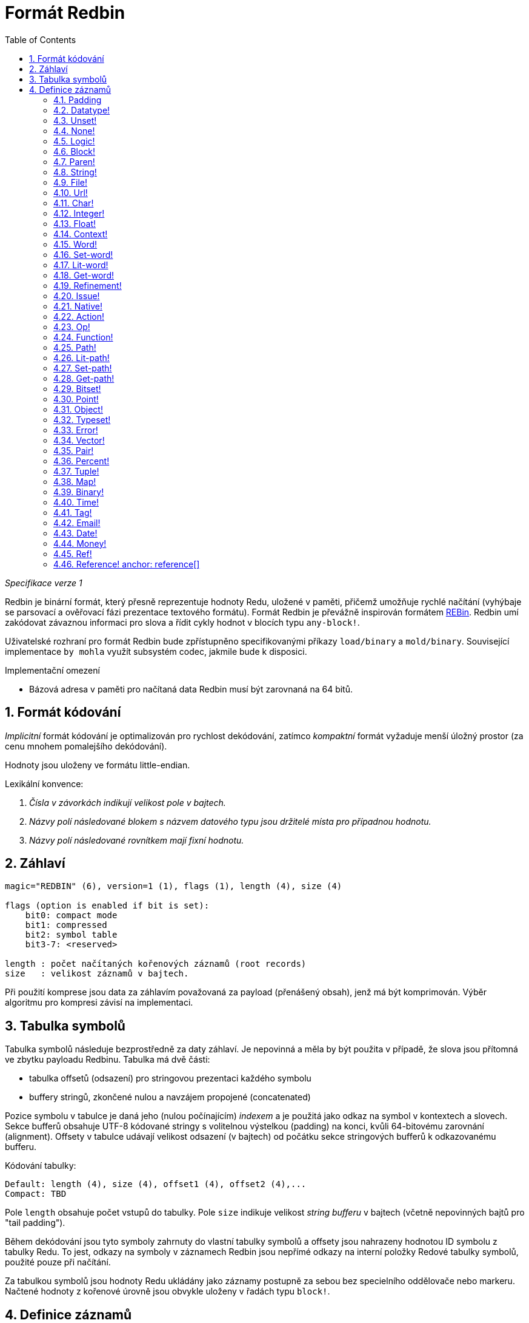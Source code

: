 = Formát Redbin
:toc:
:numbered:

_Specifikace verze 1_

Redbin je binární formát, který přesně reprezentuje hodnoty Redu, uložené v paměti, přičemž umožňuje rychlé načítání (vyhýbaje se parsovací a ověřovací fázi prezentace textového formátu). Formát Redbin je převážně inspirován formátem http://www.rebol.com/article/0044.html[REBin]. Redbin umí zakódovat závaznou informaci pro slova a řídit cykly hodnot v blocích typu `any-block!`.

Uživatelské rozhraní pro formát Redbin bude zpřístupněno specifikovanými příkazy `load/binary` a `mold/binary`. Související implementace `by mohla` využít subsystém codec, jakmile bude k disposici. 

Implementační omezení

* Bázová adresa v paměti pro načítaná data Redbin musí být zarovnaná na 64 bitů.

== Formát kódování

_Implicitní_ formát kódování je optimalizován pro rychlost dekódování, zatímco _kompaktní_ formát vyžaduje menší úložný prostor (za cenu mnohem pomalejšího dekódování).

Hodnoty jsou uloženy ve formátu little-endian.

Lexikální konvence:

. _Čísla v závorkách indikují velikost pole v bajtech._

. _Názvy polí následované blokem s názvem datového typu jsou držitelé místa pro případnou hodnotu._

. _Názvy polí následované rovnítkem mají fixní hodnotu._


== Záhlaví
----
magic="REDBIN" (6), version=1 (1), flags (1), length (4), size (4)

flags (option is enabled if bit is set):
    bit0: compact mode
    bit1: compressed
    bit2: symbol table
    bit3-7: <reserved>
 
length : počet načítaných kořenových záznamů (root records)
size   : velikost záznamů v bajtech.
----

Při použití komprese jsou data za záhlavím považovaná za payload (přenášený obsah), jenž má být komprimován. Výběr algoritmu pro kompresi závisí na implementaci.

== Tabulka symbolů

Tabulka symbolů následuje bezprostředně za daty záhlaví. Je nepovinná a měla by být použita v případě, že slova jsou přítomná ve zbytku payloadu Redbinu. Tabulka má dvě části:

* tabulka offsetů (odsazení) pro stringovou prezentaci každého symbolu
* buffery stringů, zkončené nulou a navzájem propojené (concatenated)

Pozice symbolu v tabulce je daná jeho (nulou počínajícím) _indexem_ a je použitá jako odkaz na symbol v kontextech a slovech.
Sekce bufferů obsahuje UTF-8 kódované stringy s volitelnou výstelkou (padding) na konci, kvůli 64-bitovému zarovnání (alignment). Offsety v tabulce udávají velikost odsazení (v bajtech) od počátku sekce stringových bufferů k odkazovanému bufferu.

Kódování tabulky:

 Default: length (4), size (4), offset1 (4), offset2 (4),...
 Compact: TBD

Pole `length` obsahuje počet vstupů do tabulky. Pole `size` 
indikuje velikost _string bufferu_ v bajtech (včetně nepovinných bajtů pro "tail padding").

Během dekódování jsou tyto symboly zahrnuty do vlastní tabulky symbolů a offsety jsou nahrazeny hodnotou ID symbolu z tabulky Redu. To jest, odkazy na symboly v záznamech Redbin jsou nepřímé odkazy na interní položky Redové tabulky symbolů, použité pouze při načítání.

Za tabulkou symbolů jsou hodnoty Redu ukládány jako záznamy postupně za sebou bez specielního oddělovače nebo markeru. Načtené hodnoty z kořenové úrovně jsou obvykle uloženy v řadách typu `block!`.

== Definice záznamů

Každý záznam začíná polem `header`, definovaným jako:
****
 * bit31    : new-line flag
 * bit30    : no-values flag (for contexts)
 * bit29    : stack? flag    (for contexts)
 * bit28    : self? flag     (for contexts)
 * bit27    : set? flag      (for words)
 * bit26-16 : <reserved>
 * bit15-8  : unit (used for encoding elements size in a series buffer)
 * bit7-0   : type
****
Dále následuje popis každého jednotlivého záznamu:

=== Padding anchor:padding[] 
  
----
Default: header (4)
Compact: n/a

header/type=0
----
Tento prázdný typ slotu se používá k řádnému zarovnání 64-bitových hodnot.


=== Datatype! anchor:datatype[]

----
Default: header (4), value (4)
Compact: TBD

header/type=1
----

=== Unset! anchor:unset[] 

----
Default: header (4)
Compact: TBD

header/type=2
----

=== None! anchor:none[]  

----
Default: header (4)
Compact: TBD

header/type=3
----

=== Logic! anchor:logic[]  

----
Default: header (4), value=0|1 (4)
Compact: TBD

header/type=4
----

=== Block! anchor:block[] 

----
Default: header (4), head (4), length (4), ...
Compact: TBD
 
header/type=5
----

Pole `head` indikuje odsazení reference bloku s použitím indexu, počínajícího nulou. Pole `length` obsahuje počet hodnot, ukládaných v bloku. Hodnoty bloku jednoduše následují za definicí bloku, bez separátorů nebo oddělovačů.

=== Paren! anchor:paren[] 

----
Default: header (4), head (4), length (4), ...
Compact: TBD

header/type=6
----
Stejná pravidla kódování jako pro `block!`.

=== String! anchor:string[] 

----
Default: header (4), head (4), length (4), data (unit*length) [, padding (1-3)]
Compact: TBD

header/type=7
header/unit=1|2|4
----

Pole `head` ná stejný význam jako u bloků. Sub-pole `unit` indikuje formátování řetězce; přípustné jsou pouze hodnoty 1, 2 a 4. Pole `length` obsahuje počet kódových bodů (codepoints), které mají být v řetězci uloženy; podporováno je až 16777215 codepoints (2^24 - 1). Řetězec je kódován ve formátu UCS-1, UCS-2 nebo UCS-4. V poli `length` se neobjeví nulová hodnota. Volitelná výstelka (padding) o velikosti 1 až 3 nulových bajtů (NUL bytes) zarovná konec záznamu typu `string!` s 32-bitovou hranicí.

=== File! anchor:file[]  

----
Default: header (4), head (4), length (4), data (unit*length)
Compact: TBD

header/type=8
header/unit=1|2|4
----
Tatáž pravidla kódování jako u záznamu `string!.

=== Url! anchor:url[] 

----
Default: header (4), head (4), length (4), data (unit*length)
Compact: TBD

header/type=9
header/unit=1|2|4
----
Tatáž pravidla kódování jako u záznamu `string!.

=== Char! anchor:char[]  

----
Default: header (4), value (4)
Compact: TBD
 
header/type=10
----

=== Integer! anchor:integer[] 

----
Default: header (4), value (4)
Compact: TBD

header/type=11
----

=== Float! anchor:float[] 

----
Default: [padding=0 (4),] header (4), value (8)
Compact: TBD

header/type=12
---- 
Volitelné výstelkové (padding) pole je přidáno kvůli řádnému zarovnání offsetu pole `value` k 64-bitové hranici.

=== Context! anchor:context[] 

----
Default: header (4), length (4), symbol1 (4), symbol2 (4),..., value1 [any-type!], value2 [any-type!], ...
Compact: TBD

header/type=14
header/no-values=0|1
header/stack?=0|1
header/self?=0|1
----

Kontexty jsou Redové hodnoty, interně používané některými datovými typy jako `function!`, `object!` a odvozenými typy. Kontext obsahuje dvě související tabulky. První je seznam slov (word entries) v kontextu, reprezentovaných jako odkazy na symboly. Druhá tabulka obsahuje seznam přiřazených hodnot pro symboly v první tabulce. Pole  `length` indikuje počet záznamů v kontextu. Tyto záznamy mohou existovat pouze na kořenové úrovni, nelze je nořit jeden do druhého. Je-li nastaven flag `no-values`, znamená to, že za symboly nejsou žádné hodnoty (empty context). Je-li nastaven flag `stack?`, potom jsou hodnoty alokovány na paměti "stack" místo na paměti "heap". Flag `self?` se používá k indikaci, že je kontext schopen zacházet i se slovem, které odkazuje samo na sebe (`self` v objektech).

=== Word! anchor:word[]

----
Default: header (4), symbol (4), context (4), index (4)
Compact: TBD

header/type=15
header/set?=0|1
----
Pole `context` je offset od začátku sekce záznamů v souboru Redbin, odkazující na hodnotu typu `context!`. Kontext musí být umístěn před záznamem slova v seznamu záznamů Redbinu. Jestliže se `context` rovná -1, odkazuje na globální context.

Je-li definováno pole `set?`, je tento záznam následován záznamem s hodnotou typu `any-value!` a tato hodnota bude dekodérem ve správném kontextu přiřazena ke slovu. Toto vytváří dvojici name/value, umožňující adhoc kódování hodnot jednotlivých slov, když poskytnutí sekvence hodnot pro daný kontext je příliš nákladné (většinou pro dvojice name/value v globálním kontextu).

=== Set-word! anchor:set-word[] 
----
Default: header (4), symbol (4), context (4), index (4)
Compact: TBD

header/type=16
----
Stejně jako pro `word!`.

=== Lit-word! anchor:lit-word[] 

----
Default: header (4), symbol (4), context (4), index (4)
Compact: TBD

header/type=17
----
Stejně jako pro `word!`.

=== Get-word! anchor:get-word[] 
----
Default: header (4), symbol (4), context (4), index (4)
Compact: TBD

header/type=18
----
Stejně jako pro `word!`.

=== Refinement! anchor:refinement[]   
----
Default: header (4), symbol (4), context (4), index (4)
Compact: TBD

header/type=19
----
Stejně jako pro `word!`.

=== Issue! anchor:issue[]  
----
Default: header (4), symbol (4)
Compact: TBD

header/type=20
----

=== Native! anchor:native[]  
----
Default: header (4), ID (4), spec [block!]
Compact: TBD

header/type=21
----
`ID` je offset do interní skokové tabulky `natives/table`.


=== Action! anchor:action[]
---- 
Default: header (4), ID (4), spec [block!]
Compact: TBD

header/type=22
---- 
`ID` je offset do interní skokové tabulky `actions/table`.

=== Op! anchor:op[] 
----
Default: header (4), symbol (4), 
Compact: TBD

header/type=23
----
`symbol` reprezentuje jméno action, native nebo function (pouze z globálního kontextu), použité jako zdroj pro tuto hodnotu op!. 


=== Function! anchor:function[]  
----
Default: header (4), context [context!], spec [block!], body [block!], args [block!], obj-ctx [context!]
Compact: TBD

header/type=24
----

=== Path! anchor:path[] 
----
Default: header (4), head (4), length (4), ...
Compact: TBD

header/type=25
----
Stejná pravidla kódování jako pro `block!`.

=== Lit-path! anchor:lit-path[] 
----
Default: header (4), head (4), length (4), ...
Compact: TBD

header/type=26
----
Stejná pravidla kódování jako pro `block!`.

=== Set-path! anchor:set-path[] 
----
Default: header (4), head (4), length (4), ...
Compact: TBD

header/type=27
----
Stejná pravidla kódování jako pro `block!`.

=== Get-path! anchor:get-path[] 
----
Default: header (4), head (4), length (4), ...
Compact: TBD

header/type=28
----
Stejná pravidla kódování jako pro `block!`.

=== Bitset! anchor:bitset[] 
----
Default: header (4), length (4), bits (length)
Compact: TBD

header/type=30
----
Pole `length` indikuje počet uložených bitů, zaokrouhlený nahoru na násobek 8. Bity představují paměťová uložiště pro buffer řad typu `bitset!`. Pořadí bajtů je zachováno. Pole `bits` se doplňuje potřebným počtem nul (padding) pro zarovnání dalšího 32-bitového záznamu.

=== Point! anchor:point[]  
----
Default: header (4), x (4), y (4), z (4)
Compact: TBD

header/type=31
----

=== Object! anchor:object[]  
----
Default: header (4), context [reference!], class-id (4), on-set-idx (4), on-set-arity (4)
Compact: TBD

header/type=32
----
Pole `on-set-idx` indikuje offset údaje `on-change*` v tabulce kontextových hodnot. Pole `on-set-arity` ukládá aritu dané funkce.

=== Typeset! anchor:typeset[]
----
Default: header (4), array1 (4), array2 (4), array3 (4)
Compact: TBD
 
header/type=33
----

=== Error! anchor:error[]  
----
Default: header (4), context [reference!]
Compact: TBD

header/type=34
----

=== Vector! anchor:vector[]  
----
Default: header (4), head (4), length (4), values (unit*length)
Compact: TBD

header/type=35
----
Pole `unit` indikuje velikost elementu vektoru, danou hodnotami: 1, 2, 4 nebo 8 bajtů. Pole `values` uchovává seznam hodnot. Hodnoty musí být doplněný nulovými bajty pro zarovnání dalšího záznamu s 32-bitové hranici (je-li `unit` roven 1 nebo 2).

=== Pair! anchor:pair[] 
----
Default: header (4), x (4), y (4)
Compact: TBD

header/type=37
---- 

=== Percent! anchor:percent[] 
---- 
Default: [padding=0 (4),] header (4), value (8)
Compact: TBD

header/type=38
---- 
Procentní hodnota je uložena jako 64-bitový float. Volitelné pole `padding` (výstelka) je přidáno pro řádné přisazení pole `value` k 64-bitové mezi.

=== Tuple! anchor:tuple[]   
----   
Default: header (4), array1 (4), array2 (4), array3 (4)
Compact: TBD

header/type=39
---- 

=== Map! anchor:map[]  
---- 
Default: header (4), length (4), ...
Compact: TBD

header/type=40
---- 
Pole `length` obsahuje počet elementů (klíče + hodnoty), které mají být uloženy v mapě. Elementy mapy jednoduše sledují definici délky; žádné separátory nebo vymezovače nejsou požadovány.

=== Binary! anchor:binary[] 
---- 
Default: header (4), head (4), length (4), ...
Compact: TBD

header/type=41
---- 
Stejná pravidla kódování jako pro `block!`

=== Time! anchor:time[] 
---- 
Default: [padding=0 (4),] header (4), value (8)
Compact: TBD

header/type=43
---- 
Časová hodota je uložena jako 64-bitový float. Volitelné pole výstelky (padding) je přidáno za účelem řádného přiřazení pole `value` k 64-bitové mezi.

=== Tag! anchor:tag[] 
----  
Default: header (4), head (4), length (4), data (unit*length)
Compact: TBD

header/type=44
header/unit=1|2|4
---- 
Stejná pravidla kódování jako pro `string!`.

=== Email! anchor:email[] 
---- 
Default: header (4), head (4), length (4), data (unit*length)
Compact: TBD

header/type=45
header/unit=1|2|4
----
Stejná pravidla kódování jako pro `string!`.

=== Date! anchor:date[] 
----
Default: header (4), date (4), time (8)
Compact: TBD

header/type=47
----
Datum je vložen do 32-bitové hodnoty typu integer! (stejně jako u`red-date!`). Časový údaj je uložen jako 64-bitový float.

=== Money! anchor:money[] 

----
Default: header (4), currency (1), amount (11)
Compact: TBD

header/type=49
header/sign=1|0 (bit 14)
----

TBTL: `amount` is a sequence of nibbles representing the money integral and decimal part (22 digits) in network byte order. If `sign` is set, the amount is interpreted as negative. `currency` is an integer value (0 for generic money, < 255 for existing currency code).

=== Ref! anchor:ref[]

----
Default: header (4), head (4), length (4), data (unit*length)
Compact: TBD

header/type=50
header/unit=1|2|4
----

Tatáž pravidla kódování jako pro `string!`.

=== Reference! anchor: reference[] 
---- 
Default: header (4), count (4), index1 (4), index2 (4), ...
Compact: TBD

header/type=255
---- 
Tento speciální typ záznamu ukládá odkaz k již načtené hodnotě typu `any-block!` nebo `object!`. To umožňuje ukládání cyklů v Redbinu. Odkaz je vytvořen z cesty k načtené hodnotě (za předpokladu, že kořenové hodnoty jsou uloženy v bloku). Každé pole `index` ukazuje na řadu nebo na hodnotu objektu, k němuž se má postupně přejít. Pole `count` indikuje počet indexů, jimiž se má projít. Má-li být jeden z indexů aplikován na objekt, pak odkazuje na odpovídající pole objektu (0 => 1. pole, 1 => 2. pole, ...). Všechny indexy počínají nulou.

